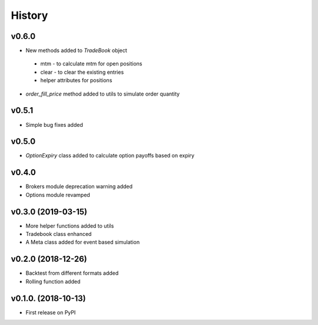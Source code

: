 =========
History
=========
v0.6.0
------
* New methods added to `TradeBook` object
 * mtm - to calculate mtm for open positions
 * clear - to clear the existing entries
 * helper attributes for positions
* `order_fill_price` method added to utils to simulate order quantity

v0.5.1
------
* Simple bug fixes added

v0.5.0
------
* `OptionExpiry` class added to calculate option payoffs based on expiry

v0.4.0
-------
* Brokers module deprecation warning added
* Options module revamped

v0.3.0 (2019-03-15)
--------------------
* More helper functions added to utils
* Tradebook class enhanced
* A Meta class added for event based simulation

v0.2.0 (2018-12-26)
--------------------
* Backtest from different formats added
* Rolling function added


v0.1.0. (2018-10-13)
----------------------

* First release on PyPI
